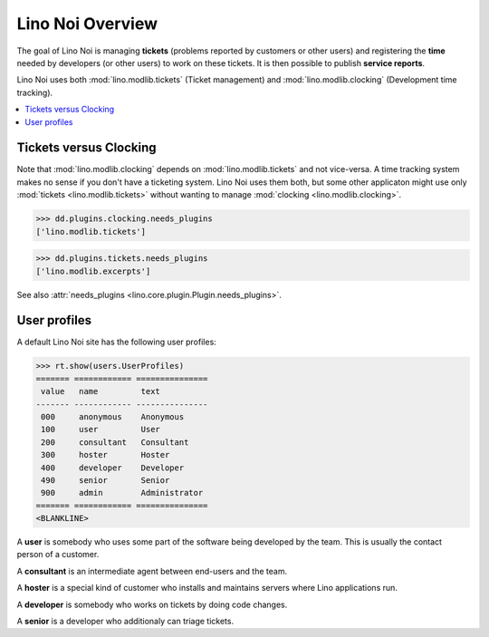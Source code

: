 .. _noi.tested.general:

=================
Lino Noi Overview
=================

The goal of Lino Noi is managing **tickets** (problems reported by
customers or other users) and registering the **time** needed by
developers (or other users) to work on these tickets. It is then
possible to publish **service reports**.

.. How to test only this document:

    $ python setup.py test -s tests.SpecsTests.test_tickets
    
    doctest init:

    >>> import os
    >>> os.environ['DJANGO_SETTINGS_MODULE'] = 'lino_noi.projects.team.settings.demo'
    >>> from __future__ import print_function 
    >>> from __future__ import unicode_literals
    >>> from lino.api.doctest import *


Lino Noi uses both :mod:`lino.modlib.tickets` (Ticket management) and
:mod:`lino.modlib.clocking` (Development time tracking).


.. contents::
  :local:


Tickets versus Clocking
=======================

Note that :mod:`lino.modlib.clocking` depends on
:mod:`lino.modlib.tickets` and not vice-versa.  A time tracking system
makes no sense if you don't have a ticketing system.  Lino Noi uses
them both, but some other applicaton might use only :mod:`tickets
<lino.modlib.tickets>` without wanting to manage :mod:`clocking
<lino.modlib.clocking>`.

>>> dd.plugins.clocking.needs_plugins
['lino.modlib.tickets']

>>> dd.plugins.tickets.needs_plugins
['lino.modlib.excerpts']

See also :attr:`needs_plugins <lino.core.plugin.Plugin.needs_plugins>`.


User profiles
=============

A default Lino Noi site has the following user profiles:

>>> rt.show(users.UserProfiles)
======= ============ ===============
 value   name         text
------- ------------ ---------------
 000     anonymous    Anonymous
 100     user         User
 200     consultant   Consultant
 300     hoster       Hoster
 400     developer    Developer
 490     senior       Senior
 900     admin        Administrator
======= ============ ===============
<BLANKLINE>


A **user** is somebody who uses some part of the software being
developed by the team. This is usually the contact person of a
customer.

A **consultant** is an intermediate agent between end-users and the
team.

A **hoster** is a special kind of customer who installs and maintains
servers where Lino applications run.

A **developer** is somebody who works on tickets by doing code
changes.

A **senior** is a developer who additionaly can triage tickets.


